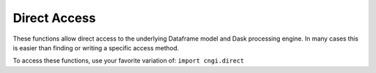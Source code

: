Direct Access
====================

These functions allow direct access to the underlying Dataframe model and Dask processing engine. In many cases this is easier than finding or writing a specific access method.

To access these functions, use your favorite variation of:
``import cngi.direct``

.. automodsumm:: cngi.direct
   :toctree: api
   :nosignatures:
   :functions-only:

